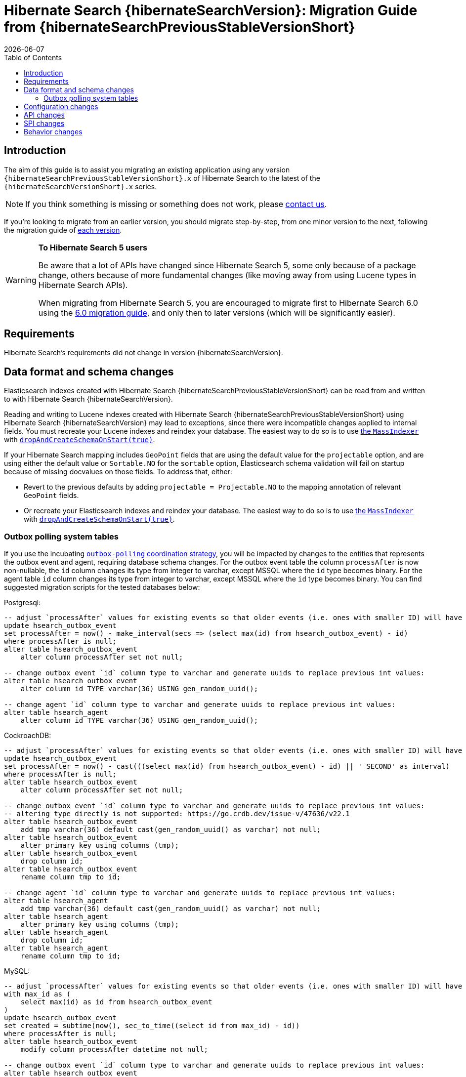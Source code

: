 = Hibernate Search {hibernateSearchVersion}: Migration Guide from {hibernateSearchPreviousStableVersionShort}
:doctype: book
:revdate: {docdate}
:sectanchors:
:anchor:
:toc: left
:toclevels: 4
:docinfodir: {docinfodir}
:docinfo: shared,private
:title-logo-image: image:hibernate_logo_a.png[align=left,pdfwidth=33%]

[[introduction]]
== [[_introduction]] Introduction

The aim of this guide is to assist you migrating
an existing application using any version `{hibernateSearchPreviousStableVersionShort}.x` of Hibernate Search
to the latest of the `{hibernateSearchVersionShort}.x` series.

NOTE: If you think something is missing or something does not work, please link:https://hibernate.org/community[contact us].

If you're looking to migrate from an earlier version,
you should migrate step-by-step, from one minor version to the next,
following the migration guide of link:https://hibernate.org/search/documentation/[each version].

[WARNING]
====
**To Hibernate Search 5 users**

Be aware that a lot of APIs have changed since Hibernate Search 5, some only because of a package change,
others because of more fundamental changes
(like moving away from using Lucene types in Hibernate Search APIs).

When migrating from Hibernate Search 5, you are encouraged to migrate first to Hibernate Search 6.0
using the https://docs.jboss.org/hibernate/search/6.0/migration/html_single/[6.0 migration guide],
and only then to later versions (which will be significantly easier).
====

[[requirements]]
== Requirements

Hibernate Search's requirements did not change in version {hibernateSearchVersion}.

[[data-format]]
== Data format and schema changes

Elasticsearch indexes created with Hibernate Search {hibernateSearchPreviousStableVersionShort}
can be read from and written to with Hibernate Search {hibernateSearchVersion}.

Reading and writing to Lucene indexes created with Hibernate Search {hibernateSearchPreviousStableVersionShort}
using Hibernate Search {hibernateSearchVersion} may lead to exceptions, since there were incompatible changes applied to internal fields.
You must recreate your Lucene indexes and reindex your database. The easiest way to do so is to use link:{hibernateSearchDocUrl}#indexing-massindexer[the `MassIndexer`] with link:{hibernateSearchDocUrl}#indexing-massindexer-parameters-drop-and-create-schema[`dropAndCreateSchemaOnStart(true)`].

If your Hibernate Search mapping includes `GeoPoint` fields that are using the default value for the `projectable` option,
and are using either the default value or `Sortable.NO` for the `sortable` option, Elasticsearch schema validation
will fail on startup because of missing docvalues on those fields.
To address that, either:

* Revert to the previous defaults by adding `projectable = Projectable.NO` to the mapping annotation of relevant `GeoPoint` fields.
* Or recreate your Elasticsearch indexes and reindex your database. The easiest way to do so is to use link:{hibernateSearchDocUrl}#indexing-massindexer[the `MassIndexer`] with link:{hibernateSearchDocUrl}#indexing-massindexer-parameters-drop-and-create-schema[`dropAndCreateSchemaOnStart(true)`].

[[outboxpolling]]
=== Outbox polling system tables

If you use the incubating link:{hibernateSearchDocUrl}#coordination-outbox-polling[`outbox-polling` coordination strategy],
you will be impacted by changes to the entities that represents the outbox event and agent,
requiring database schema changes.
For the outbox event table the column `processAfter` is now non-nullable, the `id` column changes its type from integer to varchar,
except MSSQL where the `id` type becomes binary.
For the agent table `id` column changes its type from integer to varchar,
except MSSQL where the `id` type becomes binary.
You can find suggested migration scripts for the tested databases below:

.Postgresql:
[,sql]
----
-- adjust `processAfter` values for existing events so that older events (i.e. ones with smaller ID) will have older timestamp:
update hsearch_outbox_event
set processAfter = now() - make_interval(secs => (select max(id) from hsearch_outbox_event) - id)
where processAfter is null;
alter table hsearch_outbox_event
    alter column processAfter set not null;

-- change outbox event `id` column type to varchar and generate uuids to replace previous int values:
alter table hsearch_outbox_event
    alter column id TYPE varchar(36) USING gen_random_uuid();

-- change agent `id` column type to varchar and generate uuids to replace previous int values:
alter table hsearch_agent
    alter column id TYPE varchar(36) USING gen_random_uuid();
----

.CockroachDB:
[,sql]
----
-- adjust `processAfter` values for existing events so that older events (i.e. ones with smaller ID) will have older timestamp:
update hsearch_outbox_event
set processAfter = now() - cast(((select max(id) from hsearch_outbox_event) - id) || ' SECOND' as interval)
where processAfter is null;
alter table hsearch_outbox_event
    alter column processAfter set not null;

-- change outbox event `id` column type to varchar and generate uuids to replace previous int values:
-- altering type directly is not supported: https://go.crdb.dev/issue-v/47636/v22.1
alter table hsearch_outbox_event
    add tmp varchar(36) default cast(gen_random_uuid() as varchar) not null;
alter table hsearch_outbox_event
    alter primary key using columns (tmp);
alter table hsearch_outbox_event
    drop column id;
alter table hsearch_outbox_event
    rename column tmp to id;

-- change agent `id` column type to varchar and generate uuids to replace previous int values:
alter table hsearch_agent
    add tmp varchar(36) default cast(gen_random_uuid() as varchar) not null;
alter table hsearch_agent
    alter primary key using columns (tmp);
alter table hsearch_agent
    drop column id;
alter table hsearch_agent
    rename column tmp to id;
----

.MySQL:
[,sql]
----
-- adjust `processAfter` values for existing events so that older events (i.e. ones with smaller ID) will have older timestamp:
with max_id as (
    select max(id) as id from hsearch_outbox_event
)
update hsearch_outbox_event
set created = subtime(now(), sec_to_time((select id from max_id) - id))
where processAfter is null;
alter table hsearch_outbox_event
    modify column processAfter datetime not null;

-- change outbox event `id` column type to varchar and generate uuids to replace previous int values:
alter table hsearch_outbox_event
    modify column id varchar(36);
update hsearch_outbox_event
set id = uuid()
where 1 = 1;

-- change agent `id` column type to varchar and generate uuids to replace previous int values:
alter table hsearch_agent
    modify column id varchar(36);
update hsearch_agent
set id = uuid()
where 1 = 1;
----

.MariaDB:
[,sql]
----
-- adjust `processAfter` values for existing events so that older events (i.e. ones with smaller ID) will have older timestamp:
update hsearch_outbox_event
set processAfter = subtime(now(), sec_to_time((select max(id) as id from hsearch_outbox_event) - id))
where processAfter is null;
alter table hsearch_outbox_event
    modify column processAfter datetime not null;

-- change outbox event `id` column type to varchar and generate uuids to replace previous int values:
alter table hsearch_outbox_event
    modify column id varchar(36);
update hsearch_outbox_event
set id = uuid()
where 1 = 1;

-- change agent `id` column type to varchar and generate uuids to replace previous int values:
alter table hsearch_agent
    modify column id varchar(36);
update hsearch_agent
set id = uuid()
where 1 = 1;
----

.DB2:
[,sql]
----
-- adjust `processAfter` values for existing events so that older events (i.e. ones with smaller ID) will have older timestamp:
update hsearch_outbox_event
set processAfter = current_timestamp - ((select max(id) from hsearch_outbox_event) - id) seconds
where processAfter is null;
alter table hsearch_outbox_event
    alter column processAfter set not null;

-- change outbox event `id` column type to varchar and generate uuids to replace previous int values:
alter table hsearch_outbox_event
    drop primary key;
alter table hsearch_outbox_event
    alter column id set data type varchar(36);
-- make this call if the adding constraint fails:
call sysproc.admin_cmd('reorg table hsearch_outbox_event');
alter table hsearch_outbox_event
    add constraint hsearch_outbox_event_pkey primary key (id);
update hsearch_outbox_event
set id = regexp_replace(concat(rawtohex(generate_unique()), 'AAAAAA'), '([A-F0-9]{8})([A-F0-9]{4})([A-F0-9]{4})([A-F0-9]{4})([A-F0-9]{12})', '\1-\2-\3-\4-\5')
where 1 = 1;

-- change agent `id` column type to varchar and generate uuids to replace previous int values:
alter table hsearch_agent
    drop primary key;
alter table hsearch_agent
    alter column id set data type varchar(36);
-- make this call if the adding constraint fails:
call sysproc.admin_cmd('reorg table hsearch_agent');
alter table hsearch_agent
    add constraint hsearch_agent_pkey primary key (id);
update hsearch_agent
set id = regexp_replace(concat(rawtohex(generate_unique()), 'AAAAAA'), '([A-F0-9]{8})([A-F0-9]{4})([A-F0-9]{4})([A-F0-9]{4})([A-F0-9]{12})', '\1-\2-\3-\4-\5')
where 1 = 1;
----

.Oracle:
[,sql]
----
-- adjust `processAfter` values for existing events so that older events (i.e. ones with smaller ID) will have older timestamp:
update hsearch_outbox_event
set processAfter = current_timestamp - numToDSInterval( (select max(id) from hsearch_outbox_event) - id, 'second' )
where processAfter is null;
alter table hsearch_outbox_event
    modify (processAfter not null);

-- change outbox event `id` column type to varchar and generate uuids to replace previous int values:
alter table hsearch_outbox_event
    add tmp varchar(36) default REGEXP_REPLACE(RAWTOHEX(SYS_GUID()), '([A-F0-9]{8})([A-F0-9]{4})([A-F0-9]{4})([A-F0-9]{4})([A-F0-9]{12})', '\1-\2-\3-\4-\5') not null;
alter table hsearch_outbox_event
    drop column id;
alter table hsearch_outbox_event
    rename column tmp to id;
alter table hsearch_outbox_event
    add constraint hsearch_outbox_event_pkey primary key (id);

-- change agent `id` column type to varchar and generate uuids to replace previous int values:
alter table hsearch_agent
    add tmp varchar(36) default REGEXP_REPLACE(RAWTOHEX(SYS_GUID()), '([A-F0-9]{8})([A-F0-9]{4})([A-F0-9]{4})([A-F0-9]{4})([A-F0-9]{12})', '\1-\2-\3-\4-\5') not null;
alter table hsearch_agent
    drop column id;
alter table hsearch_agent
    rename column tmp to id;
alter table hsearch_agent
    add constraint hsearch_agent_pkey primary key (id);
----

.MSSQL:
[,sql]
----
-- adjust `processAfter` values for existing events so that older events (i.e. ones with smaller ID) will have older timestamp:
update hsearch_outbox_event
set processAfter = dateadd(ss, -(select max(id) from hsearch_outbox_event) + id, current_timestamp)
where processAfter is null;
alter table hsearch_outbox_event
    alter column processAfter datetime not null;

-- change publox event `id` column type to varchar and generate uuids to replace previous int values:
alter table hsearch_outbox_event
    drop constraint if exists hsearch_outbox_event_pkey;
alter table hsearch_outbox_event
    alter column id binary(255) not null;
alter table hsearch_outbox_event
    add constraint hsearch_outbox_event_pkey primary key (id);
update hsearch_outbox_event
set id = convert(binary, newid())
where 1 = 1;

-- change agent `id` column type to varchar and generate uuids to replace previous int values:
alter table hsearch_agent
    drop constraint if exists hsearch_agent_pkey;
alter table hsearch_agent
    alter column id binary(255) not null;
alter table hsearch_agent
    add constraint hsearch_agent_pkey primary key (id);
update hsearch_agent
set id = convert(binary, newid())
where 1 = 1;
----

.H2:
[,sql]
----
-- adjust `processAfter` values for existing events so that older events (i.e. ones with smaller ID) will have older timestamp:
update hsearch_outbox_event
set processAfter = dateadd(ss, -(select max(id) from hsearch_outbox_event) + id, current_timestamp)
where processAfter is null;
alter table hsearch_outbox_event
    alter column processAfter set not null;

-- change outbox event `id` column type to varchar and generate uuids to replace previous int values:
alter table hsearch_outbox_event
    alter column id varchar(36) not null;
update hsearch_outbox_event
set id = random_uuid()
where 1 = 1;

-- change agent `id` column type to varchar and generate uuids to replace previous int values:
alter table hsearch_agent
    alter column id varchar(36) not null;
update hsearch_agent
set id = random_uuid()
where 1 = 1;
----

[[configuration]]
== Configuration changes

The configuration properties are for the most part backward-compatible with Hibernate Search {hibernateSearchPreviousStableVersionShort}.

However, some changes may have an impact on exotic configuration:

* Configuration properties expecting references to "configurer" beans now accept multiple references, separated by commas.
If your bean reference contains a comma, it may no longer be interpreted correctly.
+
The suggested workaround is to avoid using commas in bean names.
+
This affects the following configuration properties:
** `hibernate.search.backend.analysis.configurer`
** `hibernate.search.backend.query.caching.configurer`
** `hibernate.search.mapping.configurer`

Additionally, some configuration properties have been deprecated:

* `hibernate.search.automatic_indexing.synchronization.strategy` is now deprecated in favor of `hibernate.search.indexing.plan.synchronization.strategy`.

[[api]]
== API changes

The https://hibernate.org/community/compatibility-policy/#code-categorization[API]
is backward-compatible with Hibernate Search {hibernateSearchPreviousStableVersionShort}.

Some incubating API changed:

* org.hibernate.search.engine.search.predicate.factories.NamedPredicateProvider`
is now `org.hibernate.search.engine.search.predicate.definition.PredicateDefinition`.
* org.hibernate.search.engine.search.predicate.factories.NamedPredicateProviderContext`
is now `org.hibernate.search.engine.search.predicate.definition.PredicateDefinitionContext`.

Parts of the API have been deprecated, and may be removed in the next major version:

* `org.hibernate.search.mapper.orm.common.EntityReference`: use `org.hibernate.search.engine.common.EntityReference` instead.
* `SearchPredicateFactory#bool(Consumer)`, which enables the syntax `f.bool(b -> { b.must(...); b.must(...); }`:
use the syntax `f.bool().with(b -> { b.must(...); b.must(...); })` instead,
or (if possible) take advantage of the new `.where(BiConsumer)` method in the Search Query DSL:
`.where((f, b) -> { b.must(...); b.must(...); })`.
* `SearchPredicateFactory#nested()`, which enables the syntax `f.nested().objectFieldPath("someField").nest(f.bool().must(...).must(...))`:
use the syntax `f.nested("someField").must(...).must(...)` instead.
* `SearchProjectionFactory#composite((Function, SearchProjection ...)`/`SearchProjectionFactory#composite((Function, ProjectionFinalStep ...)`
which enable the syntax `f.composite(list -> ..., <some projection>, <some projection>, ...)`:
use the (more flexible) syntax `f.composite().from(<some projection>, <some projection>, ...).asList(list -> ...)` instead.
* `SearchProjectionFactory#composite((Function, SearchProjection)`/`SearchProjectionFactory#composite((Function, ProjectionFinalStep)`
which enable the syntax `f.composite(p1 -> ..., <some projection>)`:
use the (more flexible) syntax `f.composite().from(<some projection>).as(p1 -> ...)` instead.
* `SearchProjectionFactory#composite((BiFunction, SearchProjection, SearchProjection)`/`SearchProjectionFactory#composite((BiFunction, ProjectionFinalStep, ProjectionFinalStep)`
which enable the syntax `f.composite((p1, p2) -> ..., <some projection>, <some projection>)`:
use the (more flexible) syntax `f.composite().from(<some projection>, <some projection>).as((p1, p2) -> ...)` instead.
* `SearchProjectionFactory#composite((TriFunction, SearchProjection, SearchProjection, SearchProjection)`/`SearchProjectionFactory#composite((TriFunction, ProjectionFinalStep, ProjectionFinalStep, ProjectionFinalStep)`
which enable the syntax `f.composite((p1, p2, p3) -> ..., <some projection>, <some projection>, <some projection>)`:
use the (more flexible) syntax `f.composite().from(<some projection>, <some projection>, <some projection>).as((p1, p2, p3) -> ...)` instead.
* `SearchSession#automaticIndexingSynchronizationStrategy(..)` and related `AutomaticIndexingSynchronizationStrategy`/`AutomaticIndexingSynchronizationConfigurationContext`/`AutomaticIndexingSynchronizationStrategyNames`:
use `SearchSession#indexingPlanSynchronizationStrategy(..)` and `IndexingPlanSynchronizationStrategy`/`IndexingPlanSynchronizationStrategyConfigurationContext`/`IndexingPlanSynchronizationStrategyNames` instead.
Note the new API is still incubating and might change.

[[spi]]
== SPI changes

Below are the most notable https://hibernate.org/community/compatibility-policy/#code-categorization[SPI] changes
compared to {hibernateSearchPreviousStableVersionShort}:

* `PojoGenericTypeModel` no longer exists; its methods moved to `PojoTypeModel`.
* `org.hibernate.search.mapper.pojo.mapping.spi.AbstractPojoMappingInitiator#annotatedTypeDiscoveryEnabled` is deprecated.
Use `.annotationMapping().discoverAnnotationsFromReferencedTypes(...)` instead.
* `org.hibernate.search.util.common.reflect.spi.ValueReadHandleFactory` is deprecated.
Use/implement `org.hibernate.search.util.common.reflect.spi.ValueHandleFactory` instead.
* `PojoAdditionalMetadataCollectorTypeNode#markAsEntity(String, org.hibernate.search.mapper.pojo.model.path.spi.PojoPathsDefinition)` is deprecated.
Use `PojoAdditionalMetadataCollectorTypeNode#markAsEntity(String, org.hibernate.search.mapper.pojo.model.path.spi.PojoPathDefinitionProvider)` instead.
* `AutomaticIndexingStrategyStartContext` is deprecated.
It was introduced by mistake and does not have any use.
* Mappers are no longer expected to provide a custom class to represent entity references,
e.g. in search projections or in indexing failure reports.
They should use `org.hibernate.search.engine.common.EntityReference` instead.
* Many `execute*(...)`/`send*(...)` methods related to indexing plans now take an `OperationSubmitter` as an argument
(see the javadoc of `OperationSubmitter`)
and no longer take an `EntityReferenceFactory` as an argument
(which is provided through `AbstractPojoMappingImplementor#entityReferenceFactory` instead).

[[behavior]]
== Behavior changes

Due to bugfixes, parts of Hibernate Search now behave differently:

* The boolean predicate, `SearchPredicateFactory#bool()`, when used without any clause,
used to match no documents with the Lucene backend, but all documents with the Elasticsearch backend.
A boolean predicate with no clause will now consistently match no documents regardless of the backend.
* API methods matching `*Async(..)` pattern (e.g. `SearchWorkspace#purgeAsync()`) will no longer block
if internal queues of operations are full, but will throw `RejectedOperationException` instead.

Due to switching from `new URL(..)` to `new URI(..)` in the Hibernate Search internals indexing
behaviour of `URL` properties might change. In particular malformed URLs won't be accepted anymore and would result in
a runtime exception.

Due to some optimizations applied to bool queries, the resulting query might get replaced with a more straightforward
query that returns the same results.
Possible changes can include: some clauses can be rearranged, nested bool queries might be flattened, a bool query might be
replaced with its clause.

A bool query with a single `mustNot` clause and applied boost would implicitly add a `must` with `match_all` clause.
